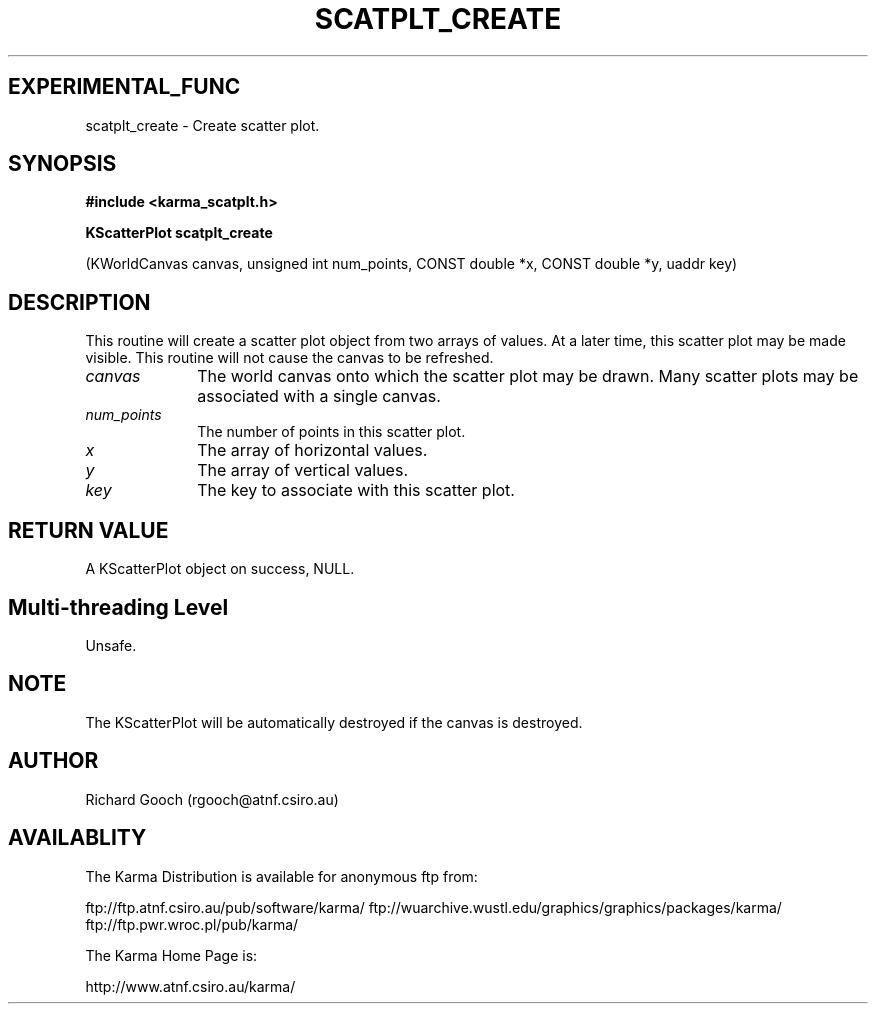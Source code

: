 .TH SCATPLT_CREATE 3 "13 Nov 2005" "Karma Distribution"
.SH EXPERIMENTAL_FUNC
scatplt_create \- Create scatter plot.
.SH SYNOPSIS
.B #include <karma_scatplt.h>
.sp
.B KScatterPlot scatplt_create
.sp
(KWorldCanvas canvas, unsigned int num_points,
CONST double *x, CONST double *y, uaddr key)
.SH DESCRIPTION
This routine will create a scatter plot object from two arrays of
values. At a later time, this scatter plot may be made visible. This
routine will not cause the canvas to be refreshed.
.IP \fIcanvas\fP 1i
The world canvas onto which the scatter plot may be drawn. Many
scatter plots may be associated with a single canvas.
.IP \fInum_points\fP 1i
The number of points in this scatter plot.
.IP \fIx\fP 1i
The array of horizontal values.
.IP \fIy\fP 1i
The array of vertical values.
.IP \fIkey\fP 1i
The key to associate with this scatter plot.
.SH RETURN VALUE
A KScatterPlot object on success, NULL.
.SH Multi-threading Level
Unsafe.
.SH NOTE
The KScatterPlot will be automatically destroyed if the canvas is
destroyed.
.sp
.SH AUTHOR
Richard Gooch (rgooch@atnf.csiro.au)
.SH AVAILABLITY
The Karma Distribution is available for anonymous ftp from:

ftp://ftp.atnf.csiro.au/pub/software/karma/
ftp://wuarchive.wustl.edu/graphics/graphics/packages/karma/
ftp://ftp.pwr.wroc.pl/pub/karma/

The Karma Home Page is:

http://www.atnf.csiro.au/karma/
